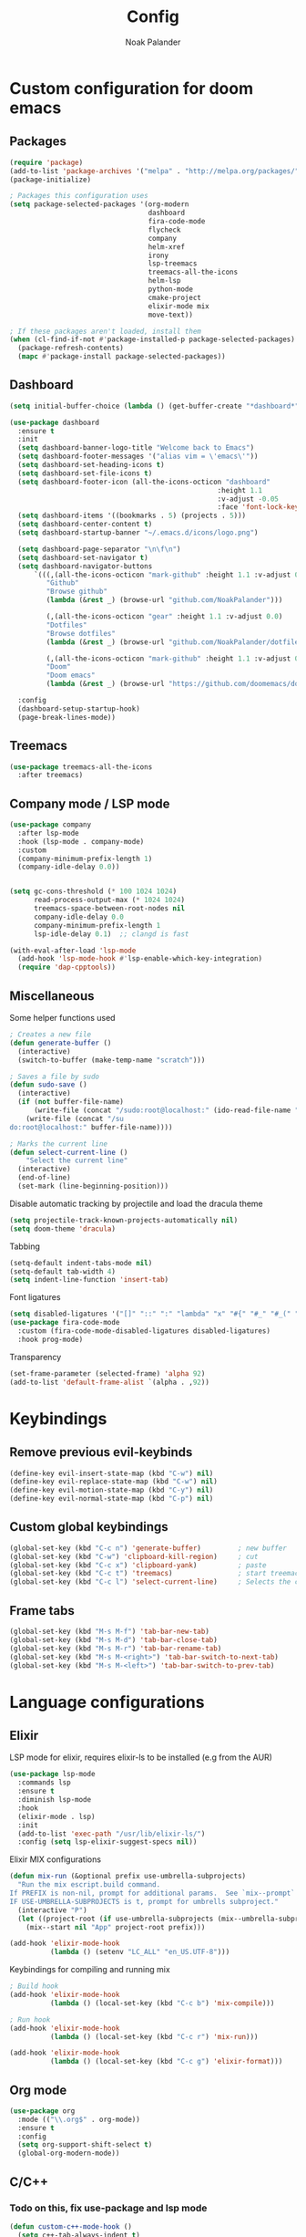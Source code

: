 #+title: Config
#+author: Noak Palander
#+email: noak.palander@protonmail.com
#+property: header-args :tangle "config.el"
#+startup: showeverything

* Custom configuration for doom emacs

** Packages
#+begin_src emacs-lisp
(require 'package)
(add-to-list 'package-archives '("melpa" . "http://melpa.org/packages/") t)
(package-initialize)

; Packages this configuration uses
(setq package-selected-packages '(org-modern
                                  dashboard
                                  fira-code-mode
                                  flycheck
                                  company
                                  helm-xref
                                  irony
                                  lsp-treemacs
                                  treemacs-all-the-icons
                                  helm-lsp
                                  python-mode
                                  cmake-project
                                  elixir-mode mix
                                  move-text))

; If these packages aren't loaded, install them
(when (cl-find-if-not #'package-installed-p package-selected-packages)
  (package-refresh-contents)
  (mapc #'package-install package-selected-packages))
#+end_src

** Dashboard
#+begin_src emacs-lisp
(setq initial-buffer-choice (lambda () (get-buffer-create "*dashboard*")))

(use-package dashboard
  :ensure t
  :init
  (setq dashboard-banner-logo-title "Welcome back to Emacs")
  (setq dashboard-footer-messages '("alias vim = \'emacs\'"))
  (setq dashboard-set-heading-icons t)
  (setq dashboard-set-file-icons t)
  (setq dashboard-footer-icon (all-the-icons-octicon "dashboard"
                                                   :height 1.1
                                                   :v-adjust -0.05
                                                   :face 'font-lock-keyword-face))
  (setq dashboard-items '((bookmarks . 5) (projects . 5)))
  (setq dashboard-center-content t)
  (setq dashboard-startup-banner "~/.emacs.d/icons/logo.png")

  (setq dashboard-page-separator "\n\f\n")
  (setq dashboard-set-navigator t)
  (setq dashboard-navigator-buttons
      `(((,(all-the-icons-octicon "mark-github" :height 1.1 :v-adjust 0.0)
         "Github"
         "Browse github"
         (lambda (&rest _) (browse-url "github.com/NoakPalander")))

         (,(all-the-icons-octicon "gear" :height 1.1 :v-adjust 0.0)
         "Dotfiles"
         "Browse dotfiles"
         (lambda (&rest _) (browse-url "github.com/NoakPalander/dotfiles")))

         (,(all-the-icons-octicon "mark-github" :height 1.1 :v-adjust 0.0)
         "Doom"
         "Doom emacs"
         (lambda (&rest _) (browse-url "https://github.com/doomemacs/doomemacs"))))))

  :config
  (dashboard-setup-startup-hook)
  (page-break-lines-mode))
#+end_src

** Treemacs
#+begin_src emacs-lisp
(use-package treemacs-all-the-icons
  :after treemacs)
#+end_src

** Company mode / LSP mode
#+begin_src emacs-lisp
(use-package company
  :after lsp-mode
  :hook (lsp-mode . company-mode)
  :custom
  (company-minimum-prefix-length 1)
  (company-idle-delay 0.0))


(setq gc-cons-threshold (* 100 1024 1024)
      read-process-output-max (* 1024 1024)
      treemacs-space-between-root-nodes nil
      company-idle-delay 0.0
      company-minimum-prefix-length 1
      lsp-idle-delay 0.1)  ;; clangd is fast

(with-eval-after-load 'lsp-mode
  (add-hook 'lsp-mode-hook #'lsp-enable-which-key-integration)
  (require 'dap-cpptools))
#+end_src

** Miscellaneous
Some helper functions used
#+begin_src emacs-lisp
; Creates a new file
(defun generate-buffer ()
  (interactive)
  (switch-to-buffer (make-temp-name "scratch")))

; Saves a file by sudo
(defun sudo-save ()
  (interactive)
  (if (not buffer-file-name)
      (write-file (concat "/sudo:root@localhost:" (ido-read-file-name "File:")))
    (write-file (concat "/su
do:root@localhost:" buffer-file-name))))

; Marks the current line
(defun select-current-line ()
    "Select the current line"
  (interactive)
  (end-of-line)
  (set-mark (line-beginning-position)))
#+end_src

Disable automatic tracking by projectile and load the dracula theme
#+begin_src emacs-lisp
(setq projectile-track-known-projects-automatically nil)
(setq doom-theme 'dracula)
#+end_src

Tabbing
#+begin_src emacs-lisp
(setq-default indent-tabs-mode nil)
(setq-default tab-width 4)
(setq indent-line-function 'insert-tab)
#+end_src

Font ligatures
#+begin_src emacs-lisp
(setq disabled-ligatures '("[]" "::" ":" "lambda" "x" "#{" "#_" "#_(" "+" "<<" ">>" "*" "++"))
(use-package fira-code-mode
  :custom (fira-code-mode-disabled-ligatures disabled-ligatures)
  :hook prog-mode)
#+end_src

Transparency
#+begin_src emacs-lisp
(set-frame-parameter (selected-frame) 'alpha 92)
(add-to-list 'default-frame-alist `(alpha . ,92))
#+end_src

* Keybindings
** Remove previous evil-keybinds
#+begin_src emacs-lisp
(define-key evil-insert-state-map (kbd "C-w") nil)
(define-key evil-replace-state-map (kbd "C-w") nil)
(define-key evil-motion-state-map (kbd "C-y") nil)
(define-key evil-normal-state-map (kbd "C-p") nil)
#+end_src

** Custom global keybindings
#+begin_src emacs-lisp
(global-set-key (kbd "C-c n") 'generate-buffer)         ; new buffer
(global-set-key (kbd "C-w") 'clipboard-kill-region)     ; cut
(global-set-key (kbd "C-c x") 'clipboard-yank)          ; paste
(global-set-key (kbd "C-c t") 'treemacs)                ; start treemacs
(global-set-key (kbd "C-c l") 'select-current-line)     ; Selects the current line
#+end_src

** Frame tabs
#+begin_src emacs-lisp
(global-set-key (kbd "M-s M-f") 'tab-bar-new-tab)                       ; Creates a new tab
(global-set-key (kbd "M-s M-d") 'tab-bar-close-tab)                     ; Closes the tab
(global-set-key (kbd "M-s M-r") 'tab-bar-rename-tab)                    ; Renames the tab
(global-set-key (kbd "M-s M-<right>") 'tab-bar-switch-to-next-tab)      ; Move to the next tab (right)
(global-set-key (kbd "M-s M-<left>") 'tab-bar-switch-to-prev-tab)       ; Move to the previous tab (left)
#+end_src

* Language configurations
** Elixir
LSP mode for elixir, requires elixir-ls to be installed (e.g from the AUR)
#+begin_src emacs-lisp
(use-package lsp-mode
  :commands lsp
  :ensure t
  :diminish lsp-mode
  :hook
  (elixir-mode . lsp)
  :init
  (add-to-list 'exec-path "/usr/lib/elixir-ls/")
  :config (setq lsp-elixir-suggest-specs nil))
#+end_src

Elixir MIX configurations
#+begin_src emacs-lisp
(defun mix-run (&optional prefix use-umbrella-subprojects)
  "Run the mix escript.build command.
If PREFIX is non-nil, prompt for additional params.  See `mix--prompt`
IF USE-UMBRELLA-SUBPROJECTS is t, prompt for umbrells subproject."
  (interactive "P")
  (let ((project-root (if use-umbrella-subprojects (mix--umbrella-subproject-prompt) (mix--project-root))))
    (mix--start nil "App" project-root prefix)))

(add-hook 'elixir-mode-hook
          (lambda () (setenv "LC_ALL" "en_US.UTF-8")))
#+end_src

Keybindings for compiling and running mix
#+begin_src emacs-lisp
; Build hook
(add-hook 'elixir-mode-hook
          (lambda () (local-set-key (kbd "C-c b") 'mix-compile)))

; Run hook
(add-hook 'elixir-mode-hook
          (lambda () (local-set-key (kbd "C-c r") 'mix-run)))

(add-hook 'elixir-mode-hook
          (lambda () (local-set-key (kbd "C-c g") 'elixir-format)))
          #+end_src

** Org mode
#+begin_src emacs-lisp
(use-package org
  :mode (("\\.org$" . org-mode))
  :ensure t
  :config
  (setq org-support-shift-select t)
  (global-org-modern-mode))
#+end_src

** C/C++
*** Todo on this, fix use-package and lsp mode
#+begin_src emacs-lisp
(defun custom-c++-mode-hook ()
  (setq c++-tab-always-indent t)
  (setq c-basic-offset 4)
  (setq c-indent-level 4)
  (setq tab-stop-list '(4 8 12 16 20 24 28 32 36 40 44 48 52 56 60))
  (setq tab-width 4)
  (setq indent-tabs-mode t))

(which-key-mode)
(add-hook 'c-mode-common-hook 'custom-c++-mode-hook)
(add-hook 'c++-mode-hook 'treemacs)

; C-hook
(defun my-c-mode-common-hook ()
  ;; my customizations for all of c-mode, c++-mode, objc-mode, java-mode
  (c-set-offset 'substatement-open 0)
  ;; other customizations can go here

  (setq c++-tab-always-indent t)
  (setq c-basic-offset 4)                  ;; Default is 2
  (setq c-indent-level 4)                  ;; Default is 2

  (setq tab-stop-list '(4 8 12 16 20 24 28 32 36 40 44 48 52 56 60))
  (setq tab-width 4)
  (setq indent-tabs-mode t))  ; use spaces only if nil

(add-hook 'c-mode-common-hook 'my-c-mode-common-hook)
#+end_src

** Python
#+begin_src emacs-lisp
(use-package pyvenv
  :ensure t
  :config
  (pyvenv-mode 1))

(use-package lsp-mode
  :commands lsp
  :ensure t
  :diminish lsp-mode
  :hook
  (python-mode . lsp)
  :init)
#+end_src
